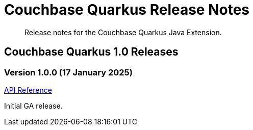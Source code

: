 = Couchbase Quarkus Release Notes
:description: Release notes for the Couchbase Quarkus Java Extension.



[abstract]
{description}


== Couchbase Quarkus 1.0 Releases


=== Version 1.0.0 (17 January 2025)

https://javadoc.io/doc/io.quarkiverse.couchbase/quarkus-couchbase/1.0.0/index.html[API Reference]

Initial GA release.

